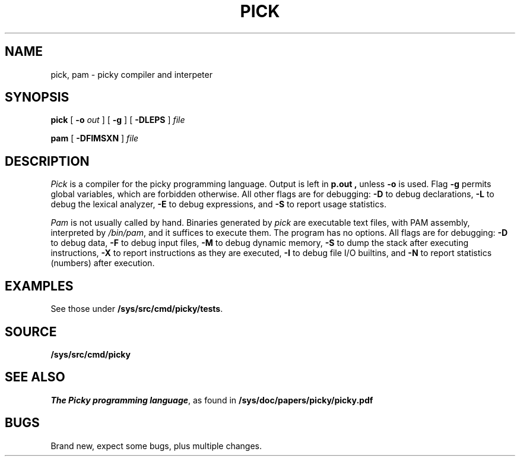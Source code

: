 .TH PICK 1
.SH NAME
pick, pam \- picky compiler and interpeter
.SH SYNOPSIS
.B pick
[
.B -o
.I out
]
[
.B -g
]
[
.B -DLEPS
]
.I file
.PP
.B pam
[
.B -DFIMSXN
]
.I file
.SH DESCRIPTION
.I Pick
is a compiler for the picky programming language.
Output is left in
.B p.out ,
unless
.B -o
is used.
Flag
.B -g
permits global variables, which are forbidden otherwise.
All other flags are for debugging:
.B -D
to debug declarations,
.B -L
to debug the lexical analyzer,
.B -E
to debug expressions,
and
.B -S
to report usage statistics.
.PP
.I Pam
is not usually called by hand. Binaries generated by
.I pick
are executable text files, with
PAM assembly, interpreted by
.IR /bin/pam ,
and it suffices to execute them.
The program has no options. All flags are for debugging:
.B -D
to debug data,
.B -F
to debug input files,
.B -M
to debug dynamic memory,
.B -S
to dump the stack after executing instructions,
.B -X
to report instructions as they are executed,
.B -I
to debug file I/O builtins,
and
.B -N
to report statistics (numbers) after execution.
.SH EXAMPLES
See those under
.BR /sys/src/cmd/picky/tests .
.SH SOURCE
.B /sys/src/cmd/picky
.SH SEE ALSO
.IR "The Picky programming language" ,
as found in
.B /sys/doc/papers/picky/picky.pdf
.SH BUGS
Brand new, expect some bugs, plus multiple changes.
